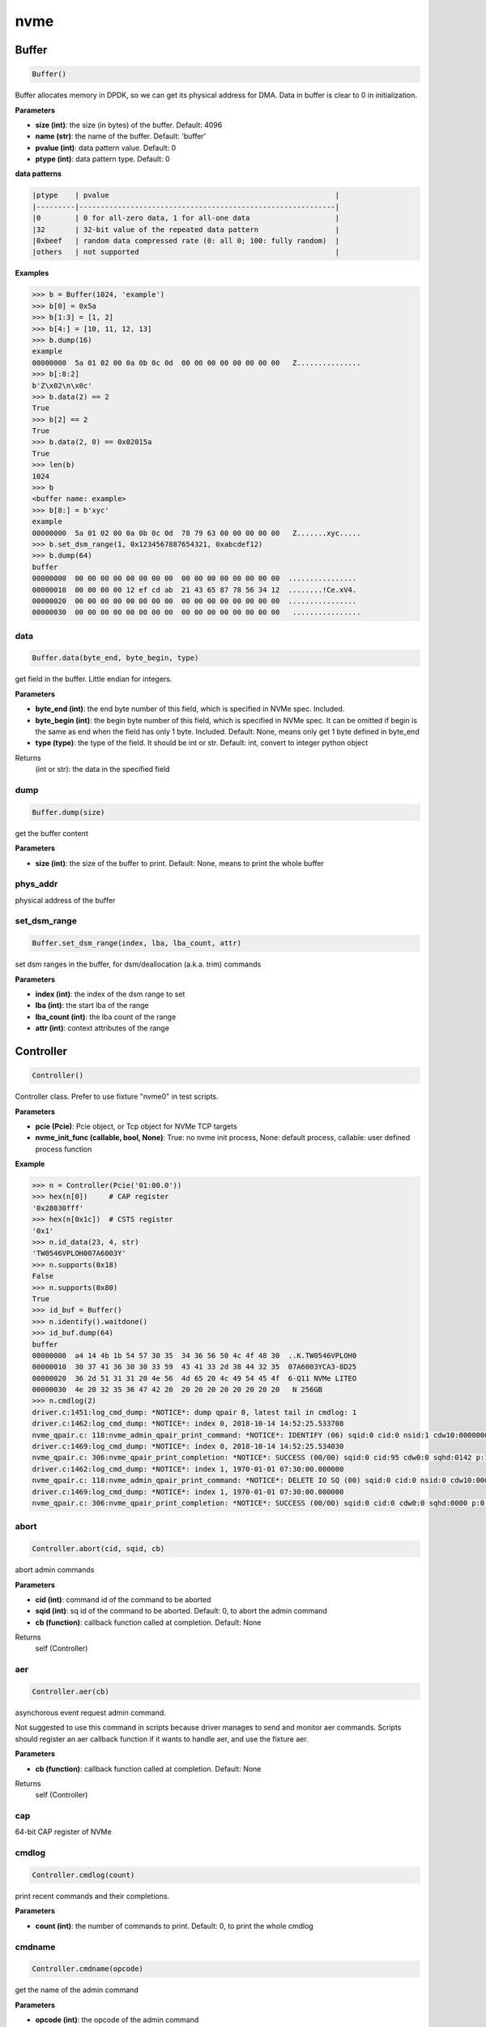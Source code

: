 
nvme
====

Buffer
------

.. code-block:: python

   Buffer()

Buffer allocates memory in DPDK, so we can get its physical address for DMA. Data in buffer is clear to 0 in initialization.

**Parameters**


* **size (int)**\ : the size (in bytes) of the buffer. Default: 4096
* **name (str)**\ : the name of the buffer. Default: 'buffer'
* **pvalue (int)**\ : data pattern value. Default: 0
* **ptype (int)**\ : data pattern type. Default: 0

**data patterns**

.. code-block:: md

       |ptype    | pvalue                                                     |
       |---------|------------------------------------------------------------|
       |0        | 0 for all-zero data, 1 for all-one data                    |
       |32       | 32-bit value of the repeated data pattern                  |
       |0xbeef   | random data compressed rate (0: all 0; 100: fully random)  |
       |others   | not supported                                              |

**Examples**

.. code-block:: python

       >>> b = Buffer(1024, 'example')
       >>> b[0] = 0x5a
       >>> b[1:3] = [1, 2]
       >>> b[4:] = [10, 11, 12, 13]
       >>> b.dump(16)
       example
       00000000  5a 01 02 00 0a 0b 0c 0d  00 00 00 00 00 00 00 00   Z...............
       >>> b[:8:2]
       b'Z\x02\n\x0c'
       >>> b.data(2) == 2
       True
       >>> b[2] == 2
       True
       >>> b.data(2, 0) == 0x02015a
       True
       >>> len(b)
       1024
       >>> b
       <buffer name: example>
       >>> b[8:] = b'xyc'
       example
       00000000  5a 01 02 00 0a 0b 0c 0d  78 79 63 00 00 00 00 00   Z.......xyc.....
       >>> b.set_dsm_range(1, 0x1234567887654321, 0xabcdef12)
       >>> b.dump(64)
       buffer
       00000000  00 00 00 00 00 00 00 00  00 00 00 00 00 00 00 00  ................
       00000010  00 00 00 00 12 ef cd ab  21 43 65 87 78 56 34 12  ........!Ce.xV4.
       00000020  00 00 00 00 00 00 00 00  00 00 00 00 00 00 00 00  ................
       00000030  00 00 00 00 00 00 00 00  00 00 00 00 00 00 00 00   ................

data
^^^^

.. code-block:: python

   Buffer.data(byte_end, byte_begin, type)

get field in the buffer. Little endian for integers.

**Parameters**


* **byte_end (int)**\ : the end byte number of this field, which is specified in NVMe spec. Included.
* **byte_begin (int)**\ : the begin byte number of this field, which is specified in NVMe spec. It can be omitted if begin is the same as end when the field has only 1 byte. Included. Default: None, means only get 1 byte defined in byte_end
* **type (type)**\ : the type of the field. It should be int or str. Default: int, convert to integer python object

Returns
    (int or str): the data in the specified field

dump
^^^^

.. code-block:: python

   Buffer.dump(size)

get the buffer content

**Parameters**


* **size (int)**\ : the size of the buffer to print. Default: None, means to print the whole buffer

phys_addr
^^^^^^^^^

physical address of the buffer

set_dsm_range
^^^^^^^^^^^^^

.. code-block:: python

   Buffer.set_dsm_range(index, lba, lba_count, attr)

set dsm ranges in the buffer, for dsm/deallocation (a.k.a. trim) commands

**Parameters**


* **index (int)**\ : the index of the dsm range to set
* **lba (int)**\ : the start lba of the range
* **lba_count (int)**\ : the lba count of the range
* **attr (int)**\ : context attributes of the range

Controller
----------

.. code-block:: python

   Controller()

Controller class. Prefer to use fixture "nvme0" in test scripts.

**Parameters**


* **pcie (Pcie)**\ : Pcie object, or Tcp object for NVMe TCP targets
* **nvme_init_func (callable, bool, None)**\ : True: no nvme init process, None: default process, callable: user defined process function

**Example**

.. code-block:: shell

       >>> n = Controller(Pcie('01:00.0'))
       >>> hex(n[0])     # CAP register
       '0x28030fff'
       >>> hex(n[0x1c])  # CSTS register
       '0x1'
       >>> n.id_data(23, 4, str)
       'TW0546VPLOH007A6003Y'
       >>> n.supports(0x18)
       False
       >>> n.supports(0x80)
       True
       >>> id_buf = Buffer()
       >>> n.identify().waitdone()
       >>> id_buf.dump(64)
       buffer
       00000000  a4 14 4b 1b 54 57 30 35  34 36 56 50 4c 4f 48 30  ..K.TW0546VPLOH0
       00000010  30 37 41 36 30 30 33 59  43 41 33 2d 38 44 32 35  07A6003YCA3-8D25
       00000020  36 2d 51 31 31 20 4e 56  4d 65 20 4c 49 54 45 4f  6-Q11 NVMe LITEO
       00000030  4e 20 32 35 36 47 42 20  20 20 20 20 20 20 20 20   N 256GB
       >>> n.cmdlog(2)
       driver.c:1451:log_cmd_dump: *NOTICE*: dump qpair 0, latest tail in cmdlog: 1
       driver.c:1462:log_cmd_dump: *NOTICE*: index 0, 2018-10-14 14:52:25.533708
       nvme_qpair.c: 118:nvme_admin_qpair_print_command: *NOTICE*: IDENTIFY (06) sqid:0 cid:0 nsid:1 cdw10:00000001 cdw11:00000000
       driver.c:1469:log_cmd_dump: *NOTICE*: index 0, 2018-10-14 14:52:25.534030
       nvme_qpair.c: 306:nvme_qpair_print_completion: *NOTICE*: SUCCESS (00/00) sqid:0 cid:95 cdw0:0 sqhd:0142 p:1 m:0 dnr:0
       driver.c:1462:log_cmd_dump: *NOTICE*: index 1, 1970-01-01 07:30:00.000000
       nvme_qpair.c: 118:nvme_admin_qpair_print_command: *NOTICE*: DELETE IO SQ (00) sqid:0 cid:0 nsid:0 cdw10:00000000 cdw11:00000000
       driver.c:1469:log_cmd_dump: *NOTICE*: index 1, 1970-01-01 07:30:00.000000
       nvme_qpair.c: 306:nvme_qpair_print_completion: *NOTICE*: SUCCESS (00/00) sqid:0 cid:0 cdw0:0 sqhd:0000 p:0 m:0 dnr:0

abort
^^^^^

.. code-block:: python

   Controller.abort(cid, sqid, cb)

abort admin commands

**Parameters**


* **cid (int)**\ : command id of the command to be aborted
* **sqid (int)**\ : sq id of the command to be aborted. Default: 0, to abort the admin command
* **cb (function)**\ : callback function called at completion. Default: None

Returns
    self (Controller)

aer
^^^

.. code-block:: python

   Controller.aer(cb)

asynchorous event request admin command.

Not suggested to use this command in scripts because driver manages to send and monitor aer commands. Scripts should register an aer callback function if it wants to handle aer, and use the fixture aer.

**Parameters**


* **cb (function)**\ : callback function called at completion. Default: None

Returns
    self (Controller)

cap
^^^

64-bit CAP register of NVMe

cmdlog
^^^^^^

.. code-block:: python

   Controller.cmdlog(count)

print recent commands and their completions.

**Parameters**


* **count (int)**\ : the number of commands to print. Default: 0, to print the whole cmdlog

cmdname
^^^^^^^

.. code-block:: python

   Controller.cmdname(opcode)

get the name of the admin command

**Parameters**


* **opcode (int)**\ : the opcode of the admin command

Returns
    (str): the command name

downfw
^^^^^^

.. code-block:: python

   Controller.downfw(filename, slot, action)

firmware download utility: by 4K, and activate in next reset

**Parameters**


* **filename (str)**\ : the pathname of the firmware binary file to download
* **slot (int)**\ : firmware slot field in the command. Default: 0, decided by device
* **cb (function)**\ : callback function called at completion. Default: None

Returns

dst
^^^

.. code-block:: python

   Controller.dst(stc, nsid, cb)

device self test (DST) admin command

**Parameters**


* **stc (int)**\ : selftest code (stc) field in the command
* **nsid (int)**\ : nsid field in the command. Default: 0xffffffff
* **cb (function)**\ : callback function called at completion. Default: None

Returns
    self (Controller)

format
^^^^^^

.. code-block:: python

   Controller.format(lbaf, ses, nsid, cb)

format admin command

Notice
    This Controller.format only send the admin command. Use Namespace.format to maintain pynvme internal data!

**Parameters**


* **lbaf (int)**\ : lbaf (lba format) field in the command. Default: 0
* **ses (int)**\ : ses field in the command. Default: 0, no secure erase
* **nsid (int)**\ : nsid field in the command. Default: 1
* **cb (function)**\ : callback function called at completion. Default: None

Returns
    self (Controller)

fw_commit
^^^^^^^^^

.. code-block:: python

   Controller.fw_commit(slot, action, cb)

firmware commit admin command

**Parameters**


* **slot (int)**\ : firmware slot field in the command
* **action (int)**\ : action field in the command
* **cb (function)**\ : callback function called at completion. Default: None

Returns
    self (Controller)

fw_download
^^^^^^^^^^^

.. code-block:: python

   Controller.fw_download(buf, offset, size, cb)

firmware download admin command

**Parameters**


* **buf (Buffer)**\ : the buffer to hold the firmware data
* **offset (int)**\ : offset field in the command
* **size (int)**\ : size field in the command. Default: None, means the size of the buffer
* **cb (function)**\ : callback function called at completion. Default: None

Returns
    self (Controller)

getfeatures
^^^^^^^^^^^

.. code-block:: python

   Controller.getfeatures(fid, sel, buf, cdw11, cdw12, cdw13, cdw14, cdw15,
                          cb)

getfeatures admin command

**Parameters**


* **fid (int)**\ : feature id
* **cdw11 (int)**\ : cdw11 in the command. Default: 0
* **sel (int)**\ : sel field in the command. Default: 0
* **buf (Buffer)**\ : the buffer to hold the feature data. Default: None
* **cb (function)**\ : callback function called at completion. Default: None

Returns
    self (Controller)

getlogpage
^^^^^^^^^^

.. code-block:: python

   Controller.getlogpage(lid, buf, size, offset, nsid, cb)

getlogpage admin command

**Parameters**


* **lid (int)**\ : Log Page Identifier
* **buf (Buffer)**\ : buffer to hold the log page
* **size (int)**\ : size (in byte) of data to get from the log page,. Default: None, means the size is the same of the buffer
* **offset (int)**\ : the location within a log page
* **nsid (int)**\ : nsid field in the command. Default: 0xffffffff
* **cb (function)**\ : callback function called at completion. Default: None

Returns
    self (Controller)

id_data
^^^^^^^

.. code-block:: python

   Controller.id_data(byte_end, byte_begin, type, nsid, cns, cntid, csi,
                      nvmsetid)

get field in controller identify data

**Parameters**


* **byte_end (int)**\ : the end byte number of this field, which is specified in NVMe spec. Included.
* **byte_begin (int)**\ : the begin byte number of this field, which is specified in NVMe spec. It can be omitted if begin is the same as end when the field has only 1 byte. Included. Default: None, means only get 1 byte defined in byte_end
* **type (type)**\ : the type of the field. It should be int or str. Default: int, convert to integer python object

Returns
    (int or str): the data in the specified field

identify
^^^^^^^^

.. code-block:: python

   Controller.identify(buf, nsid, cns, cntid, csi, nvmsetid, cb)

identify admin command

**Parameters**


* **buf (Buffer)**\ : the buffer to hold the identify data
* **nsid (int)**\ : nsid field in the command. Default: 0
* **cns (int)**\ : cns field in the command. Default: 1
* **cb (function)**\ : callback function called at completion. Default: None

Returns
    self (Controller)

init_adminq
^^^^^^^^^^^

.. code-block:: python

   Controller.init_adminq()

used by NVMe init process in scripts

init_ns
^^^^^^^

.. code-block:: python

   Controller.init_ns()

used by NVMe init process in scripts

init_queues
^^^^^^^^^^^

.. code-block:: python

   Controller.init_queues(cdw0)

used by NVMe init process in scripts

latest_cid
^^^^^^^^^^

cid of latest completed command

latest_latency
^^^^^^^^^^^^^^

latency of latest completed command in us

mdts
^^^^

max data transfer bytes

mi_receive
^^^^^^^^^^

.. code-block:: python

   Controller.mi_receive(opcode, dword0, dword1, buf, mtype, cb)

NVMe MI receive

**Parameters**


* **opcode (int)**\ : MI opcode
* **dword0 (int)**\ : MI request dword0
* **dword1 (int)**\ : MI request dword1
* **buf (Buffer)**\ : buffer to hold the response data
* **mtype (int)**\ : MI message type. Default:1, MI command set
* **cb (function)**\ : callback function called at completion. Default: None

Returns
    self (Controller)

mi_send
^^^^^^^

.. code-block:: python

   Controller.mi_send(opcode, dword0, dword1, buf, mtype, cb)

NVMe MI Send

**Parameters**


* **opcode (int)**\ : MI opcode
* **dword0 (int)**\ : MI request dword0
* **dword1 (int)**\ : MI request dword1
* **buf (Buffer)**\ : buffer to hold the request data
* **mtype (int)**\ : MI message type. Default:1, MI command set
* **cb (function)**\ : callback function called at completion. Default: None

Returns
    self (Controller)

reset
^^^^^

.. code-block:: python

   Controller.reset()

controller reset: cc.en 1 => 0 => 1

Notice
    Test scripts should delete all io qpairs before reset!

sanitize
^^^^^^^^

.. code-block:: python

   Controller.sanitize(option, pattern, cb)

sanitize admin command

**Parameters**


* **option (int)**\ : sanitize option field in the command
* **pattern (int)**\ : pattern field in the command for overwrite method. Default: 0x5aa5a55a
* **cb (function)**\ : callback function called at completion. Default: None

Returns
    self (Controller)

security_receive
^^^^^^^^^^^^^^^^

.. code-block:: python

   Controller.security_receive(buf, spsp, secp, nssf, size, cb)

admin command: security receive

**Parameters**


* **buf (Buffer)**\ : buffer of the data received
* **spsp**\ : SP specific 0/1, 16bit filed
* **secp**\ : security protocal, default 1, TCG
* **nssf**\ : NVMe security specific field: default 0, reserved
* **size**\ : size of the data to receive, default the same size of the buffer
* **cb (function)**\ : callback function called at cmd completion

security_send
^^^^^^^^^^^^^

.. code-block:: python

   Controller.security_send(buf, spsp, secp, nssf, size, cb)

admin command: security send

**Parameters**


* **buf (Buffer)**\ : buffer of the data sending
* **spsp**\ : SP specific 0/1, 16bit filed
* **secp**\ : security protocal, default 1, TCG
* **nssf**\ : NVMe security specific field: default 0, reserved
* **size**\ : size of the data to send, default the same size of the buffer
* **cb (function)**\ : callback function called at cmd completion

send_cmd
^^^^^^^^

.. code-block:: python

   Controller.send_cmd(opcode, buf, nsid, cdw10, cdw11, cdw12, cdw13, cdw14,
                       cdw15, cb)

send generic admin commands.

This is a generic method. Scripts can use this method to send all kinds of commands, like Vendor Specific commands, and even not existed commands.

**Parameters**


* **opcode (int)**\ : operate code of the command
* **buf (Buffer)**\ : buffer of the command. Default: None
* **nsid (int)**\ : nsid field of the command. Default: 0
* **cb (function)**\ : callback function called at completion. Default: None

Returns
    self (Controller)

setfeatures
^^^^^^^^^^^

.. code-block:: python

   Controller.setfeatures(fid, sv, buf, cdw11, cdw12, cdw13, cdw14, cdw15,
                          cb)

setfeatures admin command

**Parameters**


* **fid (int)**\ : feature id
* **cdw11 (int)**\ : cdw11 in the command. Default: 0
* **sv (int)**\ : sv field in the command. Default: 0
* **buf (Buffer)**\ : the buffer to hold the feature data. Default: None
* **cb (function)**\ : callback function called at completion. Default: None

Returns
    self (Controller)

supports
^^^^^^^^

.. code-block:: python

   Controller.supports(opcode)

check if the admin command is supported

**Parameters**


* **opcode (int)**\ : the opcode of the admin command

Returns
    (bool): if the command is supported

timeout
^^^^^^^

timeout value of this controller in milli-seconds.

It is configurable by assigning new value in milli-seconds.

waitdone
^^^^^^^^

.. code-block:: python

   Controller.waitdone(expected)

sync until expected admin commands completion

Notice
    Do not call this function in commands callback functions.

**Parameters**


* **expected (int)**\ : expected commands to complete. Default: 1

Returns
    (int): cdw0 of the last command

Namespace
---------

.. code-block:: python

   Namespace()

Namespace class.

**Parameters**


* **nvme (Controller)**\ : controller where to create the queue
* **nsid (int)**\ : nsid of the namespace. Default 1
* **nlba_verify (long)**\ : number of LBAs where data verificatoin is enabled. Default 0, the whole namespace

capacity
^^^^^^^^

bytes of namespace capacity

close
^^^^^

.. code-block:: python

   Namespace.close()

close to explictly release its resources instead of del

cmdname
^^^^^^^

.. code-block:: python

   Namespace.cmdname(opcode)

get the name of the IO command

**Parameters**


* **opcode (int)**\ : the opcode of the IO command

Returns
    (str): the command name

compare
^^^^^^^

.. code-block:: python

   Namespace.compare(qpair, buf, lba, lba_count, io_flags, cb)

compare IO command

Notice
    buf cannot be released before the command completes.

**Parameters**


* **qpair (Qpair)**\ : use the qpair to send this command
* **buf (Buffer)**\ : the data buffer of the command, meta data is not supported.
* **lba (int)**\ : the starting lba address, 64 bits
* **lba_count (int)**\ : the lba count of this command, 16 bits. Default: 1
* **io_flags (int)**\ : io flags defined in NVMe specification, 16 bits. Default: 0
* **cb (function)**\ : callback function called at completion. Default: None

Returns
    qpair (Qpair): the qpair used to send this command, for ease of chained call

**Raises**


* ``SystemError``\ : the command fails

dsm
^^^

.. code-block:: python

   Namespace.dsm(qpair, buf, range_count, attribute, cb)

data-set management IO command

Notice
    buf cannot be released before the command completes.

**Parameters**


* **qpair (Qpair)**\ : use the qpair to send this command
* **buf (Buffer)**\ : the buffer of the lba ranges. Use buffer.set_dsm_range to prepare the buffer.
* **range_count (int)**\ : the count of lba ranges in the buffer
* **attribute (int)**\ : attribute field of the command. Default: 0x4, as deallocation/trim
* **cb (function)**\ : callback function called at completion. Default: None

Returns
    qpair (Qpair): the qpair used to send this command, for ease of chained call

**Raises**


* ``SystemError``\ : the command fails

flush
^^^^^

.. code-block:: python

   Namespace.flush(qpair, cb)

flush IO command

**Parameters**


* **qpair (Qpair)**\ : use the qpair to send this command
* **cb (function)**\ : callback function called at completion. Default: None

Returns
    qpair (Qpair): the qpair used to send this command, for ease of chained call

**Raises**


* ``SystemError``\ : the command fails

format
^^^^^^

.. code-block:: python

   Namespace.format(data_size, meta_size, ses)

change the format of this namespace

Notice
    Namespace.format() not only sends the admin command, but also updates driver to activate new format immediately. Recommend to use this API to do format. Close and re-create namespace when lba format is changed.

**Parameters**


* **data_size (int)**\ : data size. Default: 512
* **meta_size (int)**\ : meta data size. Default: 0
* **ses (int)**\ : ses field in the command. Default: 0, no secure erase

Returns
    int: cdw0 of the format admin command

get_lba_format
^^^^^^^^^^^^^^

.. code-block:: python

   Namespace.get_lba_format(data_size, meta_size)

find the lba format by its data size and meta data size

**Parameters**


* **data_size (int)**\ : data size. Default: 512
* **meta_size (int)**\ : meta data size. Default: 0

Returns
    (int or None): the lba format has the specified data size and meta data size

id_data
^^^^^^^

.. code-block:: python

   Namespace.id_data(byte_end, byte_begin, type, cns, csi, cntid)

get field in namespace identify data

**Parameters**


* **byte_end (int)**\ : the end byte number of this field, which is specified in NVMe spec. Included.
* **byte_begin (int)**\ : the begin byte number of this field, which is specified in NVMe spec. It can be omitted if begin is the same as end when the field has only 1 byte. Included. Default: None, means only get 1 byte defined in byte_end
* **type (type)**\ : the type of the field. It should be int or str. Default: int, convert to integer python object

Returns
    (int or str): the data in the specified field

ioworker
^^^^^^^^

.. code-block:: python

   Namespace.ioworker(io_size, lba_step, lba_align, lba_random,
                      read_percentage, op_percentage, time, qdepth,
                      region_start, region_end, iops, io_count, lba_start,
                      qprio, distribution, ptype, pvalue, io_sequence,
                      fw_debug, output_io_per_second,
                      output_percentile_latency, output_cmdlog_list)

workers sending different read/write IO on different CPU cores.

User defines IO characteristics in parameters, and then the ioworker
executes without user intervesion, until the test is completed. IOWorker
returns some statistic data at last.

User can start multiple IOWorkers, and they will be binded to different
CPU cores. Each IOWorker creates its own Qpair, so active IOWorker counts
is limited by maximum IO queues that DUT can provide.

Each ioworker can run upto 24 hours.

**Parameters**


* **io_size (short, range, list, dict)**\ : IO size, unit is LBA. It can be a fixed size, or a range or list of size, or specify ratio in the dict if they are not evenly distributed. 1base. Default: 8, 4K
* **lba_step (short)**\ : valid only for sequential read/write, jump to next LBA by the step. Default: None, same as io_size, continous IO.
* **lba_align (short)**\ : IO alignment, unit is LBA. Default: None: means 1 lba.
* **lba_random (int, bool)**\ : percentage of radom io, or True if sending IO with all random starting LBA. Default: True
* **read_percentage (int)**\ : sending read/write mixed IO, 0 means write only, 100 means read only. Default: 100. Obsoloted by op_percentage
* **op_percentage (dict)**\ : opcode of commands sent in ioworker, and their percentage. Output: real io counts sent in ioworker. Default: None, fall back to read_percentage
* **time (int)**\ : specified maximum time of the IOWorker in seconds, up to 1000*3600. Default:0, means no limit
* **qdepth (int)**\ : queue depth of the Qpair created by the IOWorker, up to 1024. 1base value. Default: 64
* **region_start (long)**\ : sending IO in the specified LBA region, start. Default: 0
* **region_end (long)**\ : sending IO in the specified LBA region, end but not include. Default: 0xffff_ffff_ffff_ffff
* **iops (int)**\ : specified maximum IOPS. IOWorker throttles the sending IO speed. Default: 0, means no limit
* **io_count (long)**\ : specified maximum IO counts to send. Default: 0, means no limit
* **lba_start (long)**\ : the LBA address of the first command. Default: 0, means start from region_start
* **qprio (int)**\ : SQ priority. Default: 0, as Round Robin arbitration
* **distribution (list(int))**\ : distribute 10,000 IO to 100 sections. Default: None
* **pvalue (int)**\ : data pattern value. Refer to data pattern in class ``Buffer``. Default: 100 (100%)
* **ptype (int)**\ : data pattern type. Refer to data pattern in class ``Buffer``. Default: 0xbeef (random data)
* **io_sequence (list)**\ : io sequence of captured trace from real workload. Ignore other input parameters when io_sequence is given. Default: None
* **output_io_per_second (list)**\ : list to hold the output data of io_per_second. Default: None, not to collect the data
* **output_percentile_latency (dict)**\ : dict of io counter on different percentile latency. Dict key is the percentage, and the value is the latency in micro-second. Default: None, not to collect the data
* **output_cmdlog_list (list)**\ : list of dwords of lastest commands completed in the ioworker. Default: None, not to collect the data

Returns
    ioworker instance

nsid
^^^^

id of the namespace

read
^^^^

.. code-block:: python

   Namespace.read(qpair, buf, lba, lba_count, io_flags, dword13, dword14,
                  dword15, cb)

read IO command

Notice
    buf cannot be released before the command completes.

**Parameters**


* **qpair (Qpair)**\ : use the qpair to send this command
* **buf (Buffer)**\ : the data buffer of the command, meta data is not supported.
* **lba (int)**\ : the starting lba address, 64 bits
* **lba_count (int)**\ : the lba count of this command, 16 bits. Default: 1
* **io_flags (int)**\ : io flags defined in NVMe specification, 16 bits. Default: 0
* **dword13 (int)**\ : command SQE dword13
* **dword14 (int)**\ : command SQE dword14
* **dword15 (int)**\ : command SQE dword15
* **cb (function)**\ : callback function called at completion. Default: None

Returns
    qpair (Qpair): the qpair used to send this command, for ease of chained call

send_cmd
^^^^^^^^

.. code-block:: python

   Namespace.send_cmd(opcode, qpair, buf, nsid, cdw10, cdw11, cdw12, cdw13,
                      cdw14, cdw15, cb)

send generic IO commands.

This is a generic method. Scripts can use this method to send all kinds of commands, like Vendor Specific commands, and even not existed commands.

**Parameters**


* **opcode (int)**\ : operate code of the command
* **qpair (Qpair)**\ : qpair used to send this command
* **buf (Buffer)**\ : buffer of the command. Default: None
* **nsid (int)**\ : nsid field of the command. Default: 0
* **cdw1x (int)**\ : command SQE dword10 - dword15
* **cb (function)**\ : callback function called at completion. Default: None

Returns
    qpair (Qpair): the qpair used to send this command, for ease of chained call

supports
^^^^^^^^

.. code-block:: python

   Namespace.supports(opcode)

check if the IO command is supported

**Parameters**


* **opcode (int)**\ : the opcode of the IO command

Returns
    (bool): if the command is supported

verify
^^^^^^

.. code-block:: python

   Namespace.verify(qpair, lba, lba_count, io_flags, cb)

verify IO command

**Parameters**


* **qpair (Qpair)**\ : use the qpair to send this command
* **lba (int)**\ : the starting lba address, 64 bits
* **lba_count (int)**\ : the lba count of this command, 16 bits. Default: 1
* **io_flags (int)**\ : io flags defined in NVMe specification, 16 bits. Default: 0
* **cb (function)**\ : callback function called at completion. Default: None

Returns
    qpair (Qpair): the qpair used to send this command, for ease of chained call

**Raises**


* ``SystemError``\ : the read command fails

verify_enable
^^^^^^^^^^^^^

.. code-block:: python

   Namespace.verify_enable(enable)

enable or disable the inline verify function of the namespace

**Parameters**


* **enable (bool)**\ : enable or disable the verify function

Returns
    (bool): if it is enabled successfully

write
^^^^^

.. code-block:: python

   Namespace.write(qpair, buf, lba, lba_count, io_flags, dword13, dword14,
                   dword15, cb)

write IO command

Notice
    buf cannot be released before the command completes.

**Parameters**


* **qpair (Qpair)**\ : use the qpair to send this command
* **buf (Buffer)**\ : the data buffer of the write command, meta data is not supported.
* **lba (int)**\ : the starting lba address, 64 bits
* **lba_count (int)**\ : the lba count of this command, 16 bits
* **io_flags (int)**\ : io flags defined in NVMe specification, 16 bits. Default: 0
* **dword13 (int)**\ : command SQE dword13
* **dword14 (int)**\ : command SQE dword14
* **dword15 (int)**\ : command SQE dword15
* **cb (function)**\ : callback function called at completion. Default: None

Returns
    qpair (Qpair): the qpair used to send this command, for ease of chained call

write_uncorrectable
^^^^^^^^^^^^^^^^^^^

.. code-block:: python

   Namespace.write_uncorrectable(qpair, lba, lba_count, cb)

write uncorrectable IO command

**Parameters**


* **qpair (Qpair)**\ : use the qpair to send this command
* **lba (int)**\ : the starting lba address, 64 bits
* **lba_count (int)**\ : the lba count of this command, 16 bits. Default: 1
* **cb (function)**\ : callback function called at completion. Default: None

Returns
    qpair (Qpair): the qpair used to send this command, for ease of chained call

**Raises**


* ``SystemError``\ : the command fails

write_zeroes
^^^^^^^^^^^^

.. code-block:: python

   Namespace.write_zeroes(qpair, lba, lba_count, io_flags, cb)

write zeroes IO command

**Parameters**


* **qpair (Qpair)**\ : use the qpair to send this command
* **lba (int)**\ : the starting lba address, 64 bits
* **lba_count (int)**\ : the lba count of this command, 16 bits. Default: 1
* **io_flags (int)**\ : io flags defined in NVMe specification, 16 bits. Default: 0
* **cb (function)**\ : callback function called at completion. Default: None

Returns
    qpair (Qpair): the qpair used to send this command, for ease of chained call

**Raises**


* ``SystemError``\ : the command fails

Pcie
----

.. code-block:: python

   Pcie()

Pcie class to access PCIe configuration and memory space

**Parameters**


* **addr (str)**\ : BDF address of PCIe device

aspm
^^^^

config new ASPM Control:

**Parameters**


* **control**\ : ASPM control field in Link Control register:
* **b00**\ : ASPM is disabled
* **b01**\ : L0s
* **b10**\ : L1
* **b11**\ : L0s and L1

cap_offset
^^^^^^^^^^

.. code-block:: python

   Pcie.cap_offset(cap_id)

get the offset of a capability

**Parameters**


* **cap_id (int)**\ : capability id

Returns
    (int): the offset of the register, or None if the capability is not existed

close
^^^^^

.. code-block:: python

   Pcie.close()

close to explictly release its resources instead of del

power_state
^^^^^^^^^^^

config new power state:

**Parameters**


* **state**\ : new state of the PCIe device:
* **0**\ : D0
* **1**\ : D1
* **2**\ : D2
* **3**\ : D3hot

register
^^^^^^^^

.. code-block:: python

   Pcie.register(offset, byte_count)

access registers in pcie config space, and get its integer value.

**Parameters**


* **offset (int)**\ : the offset (in bytes) of the register in the config space
* **byte_count (int)**\ : the size (in bytes) of the register. Default: 4, dword

Returns
    (int): the value of the register

reset
^^^^^

.. code-block:: python

   Pcie.reset(rst_fn)

reset this pcie device with hot reset

Notice
    call Controller.reset() to re-initialize controller after this reset

Qpair
-----

.. code-block:: python

   Qpair()

Qpair class. IO SQ and CQ are combinded as qpairs.

**Parameters**


* **nvme (Controller)**\ : controller where to create the queue
* **depth (int)**\ : SQ/CQ queue depth
* **prio (int)**\ : when Weighted Round Robin is enabled, specify SQ priority here
* **ien (bool)**\ : interrupt enabled. Default: True
* **iv (short)**\ : interrupt vector. Default: 0xffff, choose by driver

cmdlog
^^^^^^

.. code-block:: python

   Qpair.cmdlog(count)

print recent IO commands and their completions in this qpair.

**Parameters**


* **count (int)**\ : the number of commands to print. Default: 0, to print the whole cmdlog

delete
^^^^^^

.. code-block:: python

   Qpair.delete()

delete qpair's SQ and CQ

latest_cid
^^^^^^^^^^

cid of latest completed command

latest_latency
^^^^^^^^^^^^^^

latency of latest completed command in us

sqid
^^^^

submission queue id in this qpair

waitdone
^^^^^^^^

.. code-block:: python

   Qpair.waitdone(expected)

sync until expected IO commands completion

Notice
    Do not call this function in commands callback functions.

**Parameters**


* **expected (int)**\ : expected commands to complete. Default: 1

Returns
    (int): cdw0 of the last command

srand
-----

.. code-block:: python

   srand(seed)

manually setup random seed

**Parameters**


* **seed (int)**\ : the seed to setup for both python and C library

Subsystem
---------

.. code-block:: python

   Subsystem()

Subsystem class. Prefer to use fixture "subsystem" in test scripts.

**Parameters**


* **nvme (Controller)**\ : the nvme controller object of that subsystem
* **poweron_cb (func)**\ : callback of poweron function
* **poweroff_cb (func)**\ : callback of poweroff function

power_cycle
^^^^^^^^^^^

.. code-block:: python

   Subsystem.power_cycle(sec)

power off and on in seconds

Notice
    call Controller.reset() to re-initialize controller after this power cycle

**Parameters**


* **sec (int)**\ : the seconds between power off and power on

poweroff
^^^^^^^^

.. code-block:: python

   Subsystem.poweroff()

power off the device by the poweroff function provided in Subsystem initialization

poweron
^^^^^^^

.. code-block:: python

   Subsystem.poweron()

power on the device by the poweron function provided in Subsystem initialization

Notice
    call Controller.reset() to re-initialize controller after this power on

reset
^^^^^

.. code-block:: python

   Subsystem.reset()

reset the nvme subsystem through register nssr.nssrc

Notice
    call Controller.reset() to re-initialize controller after this reset

shutdown_notify
^^^^^^^^^^^^^^^

.. code-block:: python

   Subsystem.shutdown_notify(abrupt)

notify nvme subsystem a shutdown event through register cc.shn

**Parameters**


* **abrupt (bool)**\ : it will be an abrupt shutdown (return immediately) or clean shutdown (wait shutdown completely)

Tcp
---

.. code-block:: python

   Tcp()

Tcp class for NVMe TCP target

**Parameters**


* **addr (str)**\ : IP address of TCP target
* **port (int)**\ : the port number of TCP target. Default: 4420
